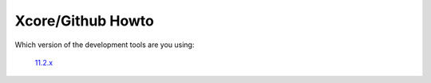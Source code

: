 Xcore/Github Howto
------------------

Which version of the development tools are you using:

      `11.2.x <github_howto_11_2.html>`_
